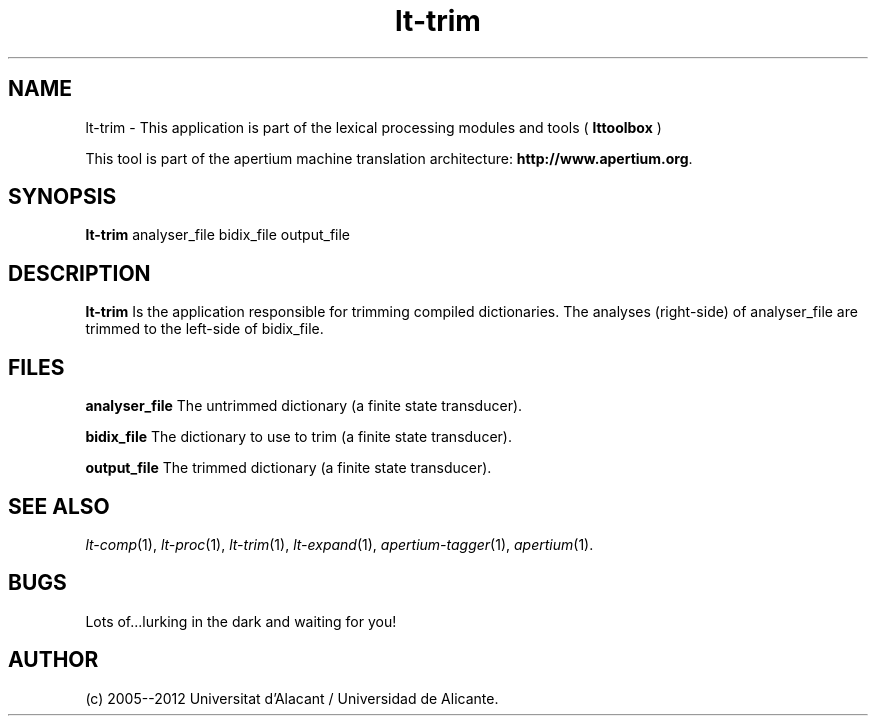 .TH lt-trim 1 2006-03-08 "" ""
.SH NAME
lt-trim \- This application is part of the lexical processing modules
and tools (
.B lttoolbox
)
.PP
This tool is part of the apertium machine translation
architecture: \fBhttp://www.apertium.org\fR.
.SH SYNOPSIS
.B lt-trim
analyser_file bidix_file output_file
.PP
.SH DESCRIPTION
.BR lt-trim
Is the application responsible for trimming compiled dictionaries.
The analyses (right-side) of analyser_file are trimmed to the
left-side of bidix_file.
.PP
.SH FILES
.B analyser_file
The untrimmed dictionary (a finite state transducer).
.PP
.B bidix_file
The dictionary to use to trim (a finite state transducer).
.PP
.B output_file
The trimmed dictionary (a finite state transducer).

.SH SEE ALSO
.I lt-comp\fR(1),
.I lt-proc\fR(1),
.I lt-trim\fR(1),
.I lt-expand\fR(1),
.I apertium-tagger\fR(1),
.I apertium\fR(1).
.SH BUGS
Lots of...lurking in the dark and waiting for you!
.SH AUTHOR
(c) 2005--2012 Universitat d'Alacant / Universidad de Alicante.
